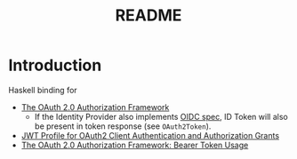 #+TITLE: README

* Introduction

Haskell binding for

- [[https://datatracker.ietf.org/doc/html/rfc6749][The OAuth 2.0 Authorization Framework]]
  - If the Identity Provider also implements [[https://openid.net/specs/openid-connect-core-1_0.html][OIDC spec]], ID Token will also be present in token response (see ~OAuth2Token~).
- [[https://www.rfc-editor.org/rfc/rfc7523.html][JWT Profile for OAuth2 Client Authentication and Authorization Grants]]
- [[https://www.rfc-editor.org/rfc/rfc6750][The OAuth 2.0 Authorization Framework: Bearer Token Usage]]
